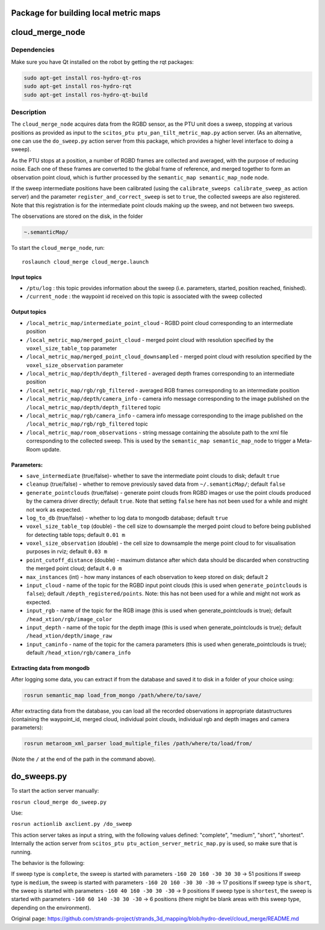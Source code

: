 Package for building local metric maps
======================================

cloud\_merge\_node
==================

Dependencies
------------

Make sure you have Qt installed on the robot by getting the rqt
packages:

.. code:: bash

    sudo apt-get install ros-hydro-qt-ros
    sudo apt-get install ros-hydro-rqt
    sudo apt-get install ros-hydro-qt-build

Description
-----------

The ``cloud_merge_node`` acquires data from the RGBD sensor, as the PTU
unit does a sweep, stopping at various positions as provided as input to
the ``scitos_ptu ptu_pan_tilt_metric_map.py`` action server. (As an
alternative, one can use the ``do_sweep.py`` action server from this
package, which provides a higher level interface to doing a sweep).

As the PTU stops at a position, a number of RGBD frames are collected
and averaged, with the purpose of reducing noise. Each one of these
frames are converted to the global frame of reference, and merged
together to form an observation point cloud, which is further processed
by the ``semantic_map semantic_map_node`` node.

If the sweep intermediate positions have been calibrated (using the
``calibrate_sweeps calibrate_sweep_as`` action server) and the parameter
``register_and_correct_sweep`` is set to ``true``, the collected sweeps
are also registered. Note that this registration is for the intermediate
point clouds making up the sweep, and not between two sweeps.

The observations are stored on the disk, in the folder

.. code:: bash

    ~.semanticMap/ 

To start the ``cloud_merge_node``, run:

::

    roslaunch cloud_merge cloud_merge.launch

Input topics
~~~~~~~~~~~~

-  ``/ptu/log`` : this topic provides information about the sweep (i.e.
   parameters, started, position reached, finished).
-  ``/current_node`` : the waypoint id received on this topic is
   associated with the sweep collected

Output topics
~~~~~~~~~~~~~

-  ``/local_metric_map/intermediate_point_cloud`` - RGBD point cloud
   corresponding to an intermediate position
-  ``/local_metric_map/merged_point_cloud`` - merged point cloud with
   resolution specified by the ``voxel_size_table_top`` parameter
-  ``/local_metric_map/merged_point_cloud_downsampled`` - merged point
   cloud with resolution specified by the ``voxel_size_observation``
   parameter
-  ``/local_metric_map/depth/depth_filtered`` - averaged depth frames
   corresponding to an intermediate position
-  ``/local_metric_map/rgb/rgb_filtered`` - averaged RGB frames
   corresponding to an intermediate position
-  ``/local_metric_map/depth/camera_info`` - camera info message
   corresponding to the image published on the
   ``/local_metric_map/depth/depth_filtered`` topic
-  ``/local_metric_map/rgb/camera_info`` - camera info message
   corresponding to the image published on the
   ``/local_metric_map/rgb/rgb_filtered`` topic
-  ``/local_metric_map/room_observations`` - string message containing
   the absolute path to the xml file corresponding to the collected
   sweep. This is used by the ``semantic_map semantic_map_node`` to
   trigger a Meta-Room update.

Parameters:
~~~~~~~~~~~

-  ``save_intermediate`` (true/false)- whether to save the intermediate
   point clouds to disk; default ``true``
-  ``cleanup`` (true/false) - whether to remove previously saved data
   from ``~/.semanticMap/``; default ``false``
-  ``generate_pointclouds`` (true/false) - generate point clouds from
   RGBD images or use the point clouds produced by the camera driver
   directly; default ``true``. Note that setting ``false`` here has not
   been used for a while and might not work as expected.
-  ``log_to_db`` (true/false) - whether to log data to mongodb database;
   default ``true``
-  ``voxel_size_table_top`` (double) - the cell size to downsample the
   merged point cloud to before being published for detecting table
   tops; default ``0.01 m``
-  ``voxel_size_observation`` (double) - the cell size to downsample the
   merge point cloud to for visualisation purposes in rviz; default
   ``0.03 m``
-  ``point_cutoff_distance`` (double) - maximum distance after which
   data should be discarded when constructing the merged point cloud;
   default ``4.0 m``
-  ``max_instances`` (int) - how many instances of each observation to
   keep stored on disk; default ``2``
-  ``input_cloud`` - name of the topic for the RGBD input point clouds
   (this is used when ``generate_pointclouds`` is ``false``); default
   ``/depth_registered/points``. Note: this has not been used for a
   while and might not work as expected.
-  ``input_rgb`` - name of the topic for the RGB image (this is used
   when generate\_pointclouds is true); default
   ``/head_xtion/rgb/image_color``
-  ``input_depth`` - name of the topic for the depth image (this is used
   when generate\_pointclouds is true); default
   ``/head_xtion/depth/image_raw``
-  ``input_caminfo`` - name of the topic for the camera parameters (this
   is used when generate\_pointclouds is true); default
   ``/head_xtion/rgb/camera_info``

Extracting data from mongodb
~~~~~~~~~~~~~~~~~~~~~~~~~~~~

After logging some data, you can extract if from the database and saved
it to disk in a folder of your choice using:

.. code:: bash

    rosrun semantic_map load_from_mongo /path/where/to/save/

After extracting data from the database, you can load all the recorded
observations in appropriate datastructures (containing the waypoint\_id,
merged cloud, individual point clouds, individual rgb and depth images
and camera parameters):

.. code:: bash

    rosrun metaroom_xml_parser load_multiple_files /path/where/to/load/from/

(Note the ``/`` at the end of the path in the command above).

do\_sweeps.py
=============

To start the action server manually:

``rosrun cloud_merge do_sweep.py``

Use:

``rosrun actionlib axclient.py /do_sweep``

This action server takes as input a string, with the following values
defined: "complete", "medium", "short", "shortest". Internally the
action server from ``scitos_ptu ptu_action_server_metric_map.py`` is
used, so make sure that is running.

The behavior is the following:

If sweep type is ``complete``, the sweep is started with parameters
``-160 20 160 -30 30 30`` -> 51 positions If sweep type is ``medium``,
the sweep is started with parameters ``-160 20 160 -30 30 -30`` -> 17
positions If sweep type is ``short``, the sweep is started with
parameters ``-160 40 160 -30 30 -30`` -> 9 positions If sweep type is
``shortest``, the sweep is started with parameters
``-160 60 140 -30 30 -30`` -> 6 positions (there might be blank areas
with this sweep type, depending on the environment).


Original page: https://github.com/strands-project/strands_3d_mapping/blob/hydro-devel/cloud_merge/README.md